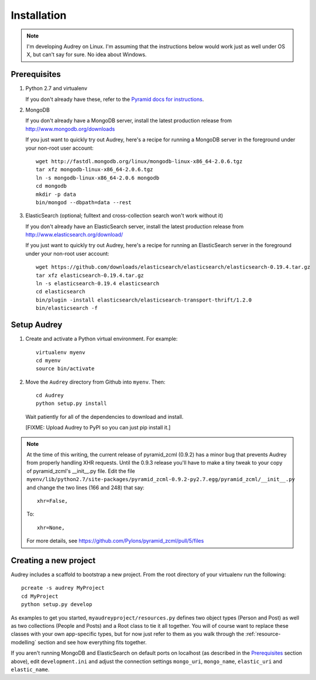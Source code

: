 Installation
============

.. note::
   I'm developing Audrey on Linux. I'm assuming that the instructions below would work just as well under OS X, but can't say for sure.  No idea about Windows.

Prerequisites
-------------

1. Python 2.7 and virtualenv

   If you don't already have these, refer to the `Pyramid docs for instructions <http://docs.pylonsproject.org/projects/pyramid/en/1.4-branch/narr/install.html>`_.

2. MongoDB

   If you don't already have a MongoDB server, install the latest production release from http://www.mongodb.org/downloads

   If you just want to quickly try out Audrey, here's a recipe for running a MongoDB server in the foreground under your non-root user account::

        wget http://fastdl.mongodb.org/linux/mongodb-linux-x86_64-2.0.6.tgz
        tar xfz mongodb-linux-x86_64-2.0.6.tgz
        ln -s mongodb-linux-x86_64-2.0.6 mongodb
        cd mongodb
        mkdir -p data
        bin/mongod --dbpath=data --rest

3. ElasticSearch (optional; fulltext and cross-collection search won't work without it)

   If you don't already have an ElasticSearch server, install the latest production release from http://www.elasticsearch.org/download/
   
   If you just want to quickly try out Audrey, here's a recipe for running an ElasticSearch server in the foreground under your non-root user account::

        wget https://github.com/downloads/elasticsearch/elasticsearch/elasticsearch-0.19.4.tar.gz
        tar xfz elasticsearch-0.19.4.tar.gz
        ln -s elasticsearch-0.19.4 elasticsearch
        cd elasticsearch
        bin/plugin -install elasticsearch/elasticsearch-transport-thrift/1.2.0
        bin/elasticsearch -f

Setup Audrey
------------

1. Create and activate a Python virtual environment.  For example::

       virtualenv myenv
       cd myenv
       source bin/activate

2. Move the ``Audrey`` directory from Github into ``myenv``.
   Then::

       cd Audrey
       python setup.py install

   Wait patiently for all of the dependencies to download and install.

   [FIXME: Upload Audrey to PyPI so you can just pip install it.]

.. note::
   At the time of this writing, the current release of pyramid_zcml (0.9.2)
   has a minor bug that prevents Audrey from properly handling XHR requests.
   Until the 0.9.3 release you'll have to make a tiny tweak to your copy of
   pyramid_zcml's __init__.py file.  Edit the file ``myenv/lib/python2.7/site-packages/pyramid_zcml-0.9.2-py2.7.egg/pyramid_zcml/__init__.py`` and change the two lines (166 and 248) that say::

      xhr=False,

   To::

      xhr=None,

   For more details, see https://github.com/Pylons/pyramid_zcml/pull/5/files

.. _creating-new-project:

Creating a new project
----------------------

Audrey includes a scaffold to bootstrap a new project.  From the root directory of your virtualenv run the following::

    pcreate -s audrey MyProject
    cd MyProject
    python setup.py develop

As examples to get you started, ``myaudreyproject/resources.py`` defines two
object types (Person and Post) as well as two collections (People and Posts)
and a Root class to tie it all together.  You will of course want to replace
these classes with your own app-specific types, but for now just refer to them
as you walk through the :ref:`resource-modelling` section and see how everything fits together.

If you aren't running MongoDB and ElasticSearch on default ports on localhost (as described in the `Prerequisites`_ section above), edit ``development.ini`` and adjust the connection settings ``mongo_uri``, ``mongo_name``, ``elastic_uri`` and ``elastic_name``.
